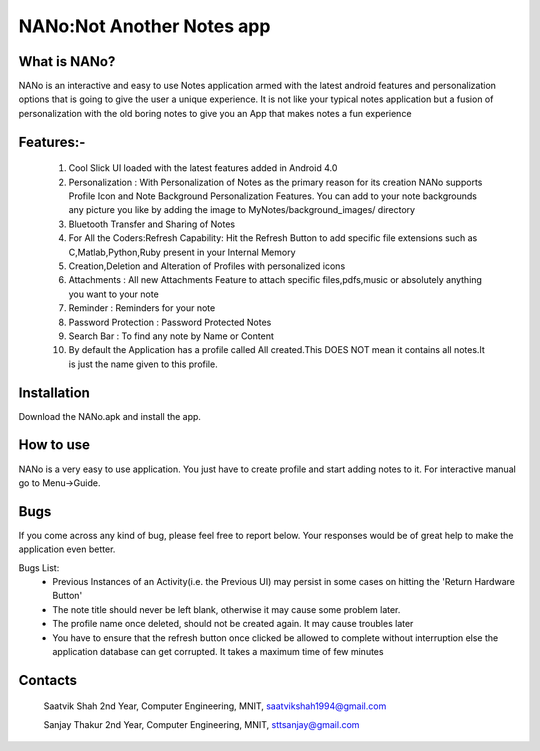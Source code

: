 ============================
NANo:Not Another Notes app
============================

***************
What is NANo? 
***************
NANo is an interactive and easy to use Notes application armed with the latest android features and personalization options that is going to give the user a unique experience. It is not like your typical notes application but a fusion of personalization with the old boring notes to give you an App that makes notes a fun experience

**********
Features:-
**********
 1. Cool Slick UI loaded with the latest features added in Android 4.0
 2. Personalization : With Personalization of Notes as the primary reason for its creation NANo supports Profile Icon and Note Background Personalization Features. You can add to your note backgrounds any picture you like by adding the image to MyNotes/background_images/ directory
 3. Bluetooth Transfer and Sharing of Notes
 4. For All the Coders:Refresh Capability: Hit the Refresh Button to add specific file extensions such as C,Matlab,Python,Ruby present in your Internal Memory
 5. Creation,Deletion and Alteration of Profiles with personalized icons
 6. Attachments : All new Attachments Feature to attach specific files,pdfs,music or absolutely anything you want to your note
 7. Reminder : Reminders for your note
 8. Password Protection : Password Protected Notes
 9. Search Bar : To find any note by Name or Content
 10. By default the Application has a profile called All created.This DOES NOT mean it contains all notes.It is just the name given to this profile.

************
Installation
************
Download the NANo.apk and install the app.

**********
How to use
**********
NANo is a very easy to use application. You just have to create profile and start adding notes to it. For interactive manual go to Menu->Guide.

****
Bugs
****
If you come across any kind of bug, please feel free to report below. Your responses would be of great help to make the application even better.

Bugs List:
 - Previous Instances of an Activity(i.e. the Previous UI) may persist in some cases on hitting the 'Return Hardware Button'
 - The note title should never be left blank, otherwise it may cause some problem later.
 - The profile name once deleted, should not be created again. It may cause troubles later
 - You have to ensure that the refresh button once clicked be allowed to complete without interruption else the application database can get corrupted. It takes a maximum time of few minutes

********
Contacts
********
    Saatvik Shah
    2nd Year,
    Computer Engineering,
    MNIT,
    saatvikshah1994@gmail.com
    
    Sanjay Thakur
    2nd Year,
    Computer Engineering,
    MNIT,
    sttsanjay@gmail.com